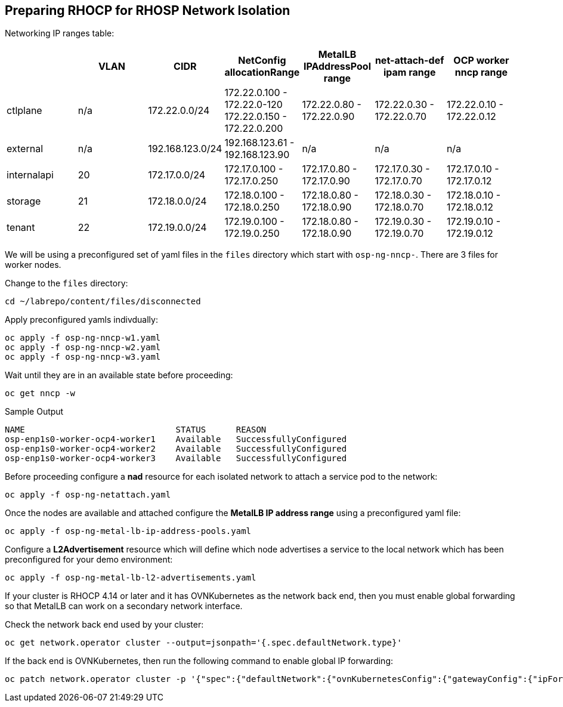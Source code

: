 == Preparing RHOCP for RHOSP Network Isolation

Networking IP ranges table:

[cols="7*", options="header"]
|======================================================================================================================================================================================
|             | VLAN | CIDR             | NetConfig allocationRange                               | MetalLB IPAddressPool range | net-attach-def ipam range | OCP worker nncp range    
|  ctlplane   |  n/a | 172.22.0.0/24    | 172.22.0.100 - 172.22.0-120 172.22.0.150 - 172.22.0.200 | 172.22.0.80 - 172.22.0.90   | 172.22.0.30 - 172.22.0.70 | 172.22.0.10 - 172.22.0.12
| external    | n/a  | 192.168.123.0/24 | 192.168.123.61 - 192.168.123.90                         | n/a                         | n/a                       | n/a                      
| internalapi | 20   | 172.17.0.0/24    | 172.17.0.100 - 172.17.0.250                             | 172.17.0.80 - 172.17.0.90   | 172.17.0.30 - 172.17.0.70 | 172.17.0.10 - 172.17.0.12
| storage     | 21   | 172.18.0.0/24    | 172.18.0.100 - 172.18.0.250                             | 172.18.0.80 - 172.18.0.90   | 172.18.0.30 - 172.18.0.70 | 172.18.0.10 - 172.18.0.12
| tenant      | 22   | 172.19.0.0/24    | 172.19.0.100 - 172.19.0.250                             | 172.18.0.80 - 172.18.0.90   | 172.19.0.30 - 172.19.0.70 | 172.19.0.10 - 172.19.0.12
|======================================================================================================================================================================================

We will be using a preconfigured set of yaml files in the `files` directory which start with `osp-ng-nncp-`.
There are 3 files for worker nodes.

Change to the `files` directory:

[source,bash,role=execute]
----
cd ~/labrepo/content/files/disconnected
----

Apply preconfigured yamls indivdually:

[source,bash,role=execute]
----
oc apply -f osp-ng-nncp-w1.yaml
oc apply -f osp-ng-nncp-w2.yaml
oc apply -f osp-ng-nncp-w3.yaml
----

Wait until they are in an available state before proceeding:

[source,bash,role=execute]
----
oc get nncp -w
----

.Sample Output
[source,bash]
----
NAME                              STATUS      REASON
osp-enp1s0-worker-ocp4-worker1    Available   SuccessfullyConfigured
osp-enp1s0-worker-ocp4-worker2    Available   SuccessfullyConfigured
osp-enp1s0-worker-ocp4-worker3    Available   SuccessfullyConfigured
----

Before proceeding configure a *nad* resource for each isolated network to attach a service pod to the network:

[source,bash,role=execute]
----
oc apply -f osp-ng-netattach.yaml
----

Once the nodes are available and attached configure the *MetalLB IP address range* using a preconfigured yaml file:

[source,bash,role=execute]
----
oc apply -f osp-ng-metal-lb-ip-address-pools.yaml
----

Configure a *L2Advertisement* resource which will define which node advertises a service to the local network which has been preconfigured for your demo environment:

[source,bash,role=execute]
----
oc apply -f osp-ng-metal-lb-l2-advertisements.yaml
----

If your cluster is RHOCP 4.14 or later and it has OVNKubernetes as the network back end, then you must enable global forwarding so that MetalLB can work on a secondary network interface.

Check the network back end used by your cluster:

[source,bash,role=execute]
----
oc get network.operator cluster --output=jsonpath='{.spec.defaultNetwork.type}'
----
If the back end is OVNKubernetes, then run the following command to enable global IP forwarding:

[source,bash,role=execute]
----
oc patch network.operator cluster -p '{"spec":{"defaultNetwork":{"ovnKubernetesConfig":{"gatewayConfig":{"ipForwarding": "Global"}}}}}' --type=merge
----